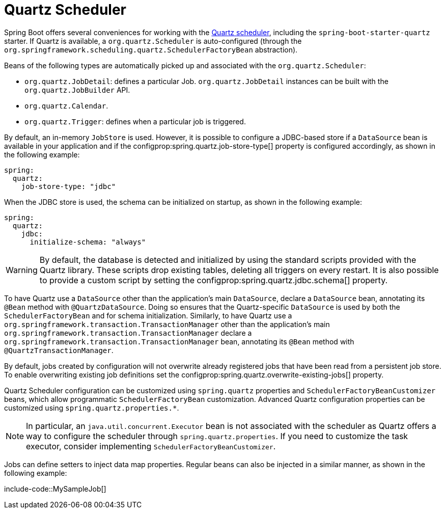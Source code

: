 [[io.quartz]]
= Quartz Scheduler

Spring Boot offers several conveniences for working with the https://www.quartz-scheduler.org/[Quartz scheduler], including the `spring-boot-starter-quartz` starter.
If Quartz is available, a `org.quartz.Scheduler` is auto-configured (through the `org.springframework.scheduling.quartz.SchedulerFactoryBean` abstraction).

Beans of the following types are automatically picked up and associated with the `org.quartz.Scheduler`:

* `org.quartz.JobDetail`: defines a particular Job.
  `org.quartz.JobDetail` instances can be built with the `org.quartz.JobBuilder` API.
* `org.quartz.Calendar`.
* `org.quartz.Trigger`: defines when a particular job is triggered.

By default, an in-memory `JobStore` is used.
However, it is possible to configure a JDBC-based store if a `DataSource` bean is available in your application and if the configprop:spring.quartz.job-store-type[] property is configured accordingly, as shown in the following example:

[configprops,yaml]
----
spring:
  quartz:
    job-store-type: "jdbc"
----

When the JDBC store is used, the schema can be initialized on startup, as shown in the following example:

[configprops,yaml]
----
spring:
  quartz:
    jdbc:
      initialize-schema: "always"
----

WARNING: By default, the database is detected and initialized by using the standard scripts provided with the Quartz library.
These scripts drop existing tables, deleting all triggers on every restart.
It is also possible to provide a custom script by setting the configprop:spring.quartz.jdbc.schema[] property.

To have Quartz use a `DataSource` other than the application's main `DataSource`, declare a `DataSource` bean, annotating its `@Bean` method with `@QuartzDataSource`.
Doing so ensures that the Quartz-specific `DataSource` is used by both the `SchedulerFactoryBean` and for schema initialization.
Similarly, to have Quartz use a `org.springframework.transaction.TransactionManager` other than the application's main `org.springframework.transaction.TransactionManager` declare a `org.springframework.transaction.TransactionManager` bean, annotating its `@Bean` method with `@QuartzTransactionManager`.

By default, jobs created by configuration will not overwrite already registered jobs that have been read from a persistent job store.
To enable overwriting existing job definitions set the configprop:spring.quartz.overwrite-existing-jobs[] property.

Quartz Scheduler configuration can be customized using `spring.quartz` properties and `SchedulerFactoryBeanCustomizer` beans, which allow programmatic `SchedulerFactoryBean` customization.
Advanced Quartz configuration properties can be customized using `spring.quartz.properties.*`.

NOTE: In particular, an `java.util.concurrent.Executor` bean is not associated with the scheduler as Quartz offers a way to configure the scheduler through `spring.quartz.properties`.
If you need to customize the task executor, consider implementing `SchedulerFactoryBeanCustomizer`.

Jobs can define setters to inject data map properties.
Regular beans can also be injected in a similar manner, as shown in the following example:

include-code::MySampleJob[]
